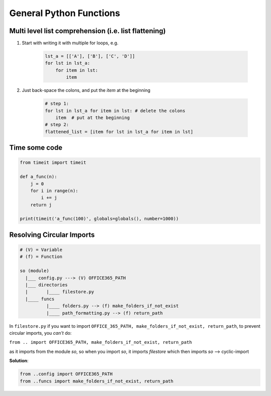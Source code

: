 General Python Functions
------------------------

Multi level list comprehension (i.e. list flattening)
====================================================

1. Start with writing it with multiple for loops, e.g. 

      .. code-block:: python

       lst_a = [['A'], ['B'], ['C', 'D']]
       for lst in lst_a:
           for item in lst:
               item

2. Just back-space the colons, and put the `item` at the beginning

    .. code-block:: python

        # step 1:
        for lst in lst_a for item in lst: # delete the colons
            item  # put at the beginning
        # step 2:
        flattened_list = [item for lst in lst_a for item in lst]


Time some code
===============

.. code-block:: python    

    from timeit import timeit

    def a_func(n):
        j = 0
        for i in range(n):
            i += j
        return j

    print(timeit('a_func(100)', globals=globals(), number=1000))


Resolving Circular Imports
==========================

.. code-block::

    # (V) = Variable
    # (f) = Function

    so (module)
      |___ config.py ---> (V) OFFICE365_PATH
      |___ directories 
      |       |____ filestore.py  
      |____ funcs
              |____ folders.py --> (f) make_folders_if_not_exist
              |____ path_formatting.py --> (f) return_path


In ``filestore.py`` if you want to import ``OFFICE_365_PATH, make_folders_if_not_exist, return_path``, to prevent 
circular imports, you *can't* do:

``from .. import OFFICE365_PATH, make_folders_if_not_exist, return_path``

as it imports from the module `so`, so when you import `so`, it imports `filestore` which then imports `so` --> cyclic-import

**Solution**:

.. code-block:: python

    from ..config import OFFICE365_PATH 
    from ..funcs import make_folders_if_not_exist, return_path

